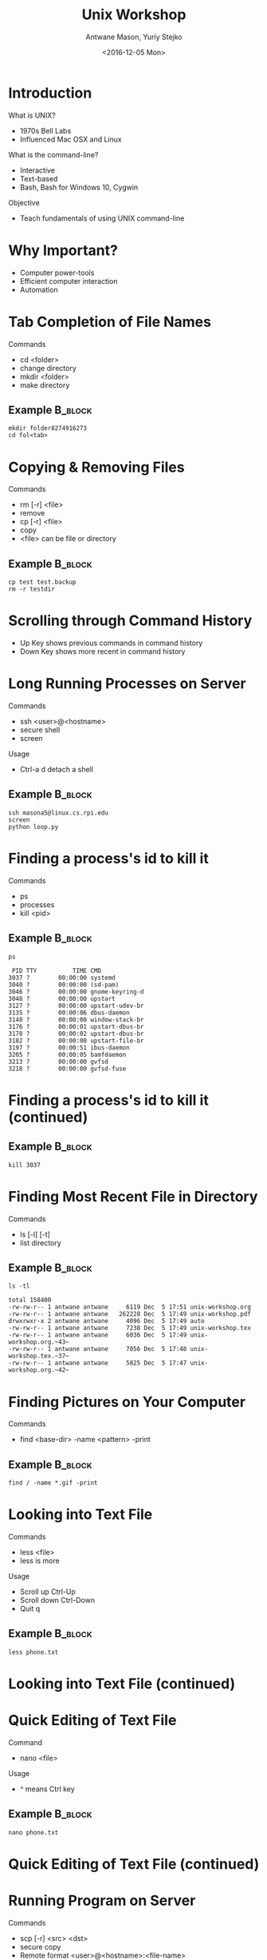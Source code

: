 #+TITLE: Unix Workshop
#+DATE:<2016-12-05 Mon> 
#+AUTHOR: Antwane Mason, Yuriy Stejko
#+EMAIL: ad.mason1413@gmail.com
#+LATEX_CLASS: beamer
#+BEAMER_THEME: Madrid
# The following line gives access to the C-c C-b key for headings
#+startup: beamer
* Introduction 
What is UNIX?
- 1970s Bell Labs
- Influenced Mac OSX and Linux
What is the command-line?
- Interactive
- Text-based
- Bash, Bash for Windows 10, Cygwin

Objective
- Teach fundamentals of using UNIX command-line
* Why Important? 
- Computer power-tools
- Efficient computer interaction 
- Automation
* Tab Completion of File Names
Commands 
- cd <folder>
- change directory
- mkdir <folder>
- make directory
** Example                                                          :B_block:
   :PROPERTIES:
   :BEAMER_env: block
   :END:
#+begin_src shell
mkdir folder8274916273
cd fol<tab>
#+end_src 

* Copying & Removing Files
Commands 
- rm [-r] <file> 
- remove 
- cp [-r] <file>
- copy
- <file> can be file or directory
** Example                                                          :B_block:
   :PROPERTIES:
   :BEAMER_env: block
   :END:
#+begin_src shell
cp test test.backup
rm -r testdir
#+end_src 

* Scrolling through Command History
- Up Key shows previous commands in command history
- Down Key shows more recent in command history

* Long Running Processes on Server
Commands
- ssh <user>@<hostname>
- secure shell
- screen
Usage 
- Ctrl-a d detach a shell
** Example                                                          :B_block:
   :PROPERTIES:
   :BEAMER_env: block
   :END:
#+begin_src shell 
ssh masona5@linux.cs.rpi.edu
screen
python loop.py
#+end_src 

* Finding a process's id to kill it
Commands
- ps 
- processes
- kill <pid>
** Example                                                          :B_block:
   :PROPERTIES:
   :BEAMER_env: block
   :END:
#+begin_src shell :results output :exports both :cache
ps
#+end_src 

#+RESULTS:
#+begin_example
  PID TTY          TIME CMD
 3037 ?        00:00:00 systemd
 3040 ?        00:00:00 (sd-pam)
 3046 ?        00:00:00 gnome-keyring-d
 3048 ?        00:00:00 upstart
 3127 ?        00:00:00 upstart-udev-br
 3135 ?        00:00:06 dbus-daemon
 3148 ?        00:00:00 window-stack-br
 3176 ?        00:00:01 upstart-dbus-br
 3178 ?        00:00:02 upstart-dbus-br
 3182 ?        00:00:00 upstart-file-br
 3197 ?        00:00:51 ibus-daemon
 3205 ?        00:00:05 bamfdaemon
 3213 ?        00:00:00 gvfsd
 3218 ?        00:00:00 gvfsd-fuse
#+end_example

* Finding a process's id to kill it (continued)
** Example                                                          :B_block:
   :PROPERTIES:
   :BEAMER_env: block
   :END:
#+begin_src shell 
kill 3037
#+end_src 

* Finding Most Recent File in Directory
Commands
- ls [-l] [-t] 
- list directory
** Example                                                          :B_block:
   :PROPERTIES:
   :BEAMER_env: block
   :END:
#+begin_src shell :results output :exports both 
ls -tl  
#+end_src 

#+RESULTS:
#+begin_example
total 158400
-rw-rw-r-- 1 antwane antwane     6119 Dec  5 17:51 unix-workshop.org
-rw-rw-r-- 1 antwane antwane   262228 Dec  5 17:49 unix-workshop.pdf
drwxrwxr-x 2 antwane antwane     4096 Dec  5 17:49 auto
-rw-rw-r-- 1 antwane antwane     7238 Dec  5 17:49 unix-workshop.tex
-rw-rw-r-- 1 antwane antwane     6036 Dec  5 17:49 unix-workshop.org.~43~
-rw-rw-r-- 1 antwane antwane     7056 Dec  5 17:48 unix-workshop.tex.~37~
-rw-rw-r-- 1 antwane antwane     5825 Dec  5 17:47 unix-workshop.org.~42~
#+end_example


* Finding Pictures on Your Computer  
Commands
- find <base-dir> -name <pattern> -print
** Example                                                          :B_block:
   :PROPERTIES:
   :BEAMER_env: block
   :END:
#+begin_src shell 
find / -name *.gif -print 
#+end_src 

* Looking into Text File
Commands
- less <file>
- less is more
Usage
- Scroll up Ctrl-Up
- Scroll down Ctrl-Down
- Quit q
** Example                                                          :B_block:
   :PROPERTIES:
   :BEAMER_env: block
   :END:
#+begin_src shell 
less phone.txt
#+end_src 
* Looking into Text File (continued)
[[file:less-phone-number.png]]
* Quick Editing of Text File
Command
- nano <file>
Usage
- ^ means Ctrl key
** Example                                                          :B_block:
   :PROPERTIES:
   :BEAMER_env: block
   :END:
#+begin_src shell 
nano phone.txt
#+end_src 
* Quick Editing of Text File (continued)
[[file:nano-phone-number.png]]
* Running Program on Server
Commands
- scp [-r] <src> <dst>
- secure copy
- Remote format <user>@<hostname>:<file-name>
** Example                                                          :B_block:
   :PROPERTIES:
   :BEAMER_env: block
   :END:
#+begin_src shell 
scp hello.py masona5@linux.cs.rpi.edu:home/
ssh masona5@linux.cs.rpi.edu
#+end_src 

On Remote Machine
#+begin_src shell 
cd home
python hello.py
#+end_src 
* Checking word count of Text File 
Commands
- wc [-l] [-w] [-c] <file>
- word count
- 1st number lines
- 2nd number words
- 3rd number characters
** Example                                                          :B_block:
   :PROPERTIES:
   :BEAMER_env: block
   :END:
#+begin_src shell :results output :exports both :cache
wc -lwc unix-workshop.org
#+end_src 

#+RESULTS:
:   74  205 1677 unix-workshop.org

* Download File from Internet
Commands
- wget <url>
- web get
 
** Example                                                          :B_block:
   :PROPERTIES:
   :BEAMER_env: block
   :END:
#+begin_src shell 
wget http://releases.ubuntu.com/16.04.1/ubuntu-16.04.1\
-desktop-amd64.iso?_ga=1.197864874.446561195.1480889433
#+end_src 

* Download File from Internet (continued)
[[file:wget.png]]

* Zip & Unzip Files
Commands
- zip [-r] <archive-name> <dir>
- zip <archive-name> <file> ...
- <archive-name> will have .zip appended if left off
** Example 1                                                       :B_block:
   :PROPERTIES:
   :BEAMER_env: block
   :END:
#+begin_src shell 
zip -r backup backup
zip backup1 backup/test1.txt backup/testdir/test2.txt
#+end_src  
** Example 2                                                       :B_block:
   :PROPERTIES:
   :BEAMER_env: block
   :END:
#+begin_src shell 
unzip backup1.zip
#+end_src 

* Automating Program Input
Usage
- "<" redirect STDIN to file
- ">" redirect STDOUT to file
** Example                                                       :B_block:
   :PROPERTIES:
   :BEAMER_env: block
   :END:
#+begin_src shell 
python test.py < input.txt > output.txt
#+end_src  

* Count Number of Folders
Usage
- "|" takes STDOUT of first cmd to STDIN of second cmd
** Example                                                       :B_block:
   :PROPERTIES:
   :BEAMER_env: block
   :END:
#+begin_src shell :results output :exports both :cache
cd /bin
ls | wc -l
#+end_src  

* Figuring Out What Command to Use
Commands
- appropos <keyword> ...
** Example                                                       :B_block:
   :PROPERTIES:
   :BEAMER_env: block
   :END:
#+begin_src shell :results output :exports both :cache
apropos download
#+end_src  

#+RESULTS:
: arm2hpdl (1)         - Add HP download header/trailer to an ARM ELF binary.
: git-fetch (1)        - Download objects and refs from another repository
: git-http-fetch (1)   - Download from a remote Git repository via HTTP
: hp-firmware (1)      - Firmware Download Utility
: hp-plugin (1)        - Plugin Download and Install Utility
: lwp-download (1p)    - Fetch large files from the web
: update-pciids (8)    - download new version of the PCI ID list
: update-usbids (8)    - download new version of the USB ID list
: wget (1)             - The non-interactive network downloader.





